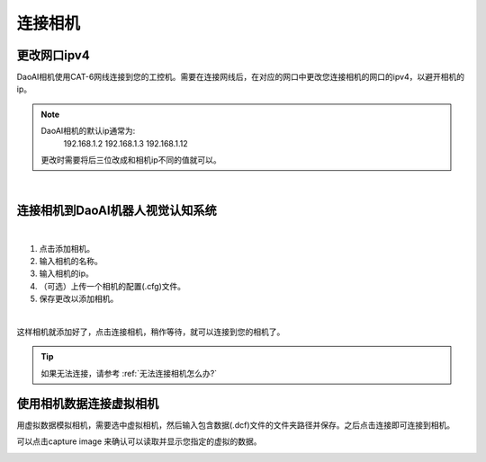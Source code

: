 连接相机
===========

更改网口ipv4
---------------

DaoAI相机使用CAT-6网线连接到您的工控机。需要在连接网线后，在对应的网口中更改您连接相机的网口的ipv4，以避开相机的ip。

.. note::
    DaoAI相机的默认ip通常为:
        192.168.1.2
        192.168.1.3
        192.168.1.12

    更改时需要将后三位改成和相机ip不同的值就可以。

.. image:: images/change_ip.png

|

连接相机到DaoAI机器人视觉认知系统
--------------------------------

.. image:: images/connect_cameras.png
    :scale: 80%

|

1. 点击添加相机。
2. 输入相机的名称。
3. 输入相机的ip。
4. （可选）上传一个相机的配置(.cfg)文件。
5. 保存更改以添加相机。


.. image:: images/camera_added.png
    :scale: 100%

|

这样相机就添加好了，点击连接相机，稍作等待，就可以连接到您的相机了。

.. tip::
    如果无法连接，请参考 :ref:`无法连接相机怎么办?`


使用相机数据连接虚拟相机
------------------------------

用虚拟数据模拟相机，需要选中虚拟相机，然后输入包含数据(.dcf)文件的文件夹路径并保存。之后点击连接即可连接到相机。

可以点击capture image 来确认可以读取并显示您指定的虚拟的数据。

.. image:: images/virtual_camera.png
    :scale: 80%


